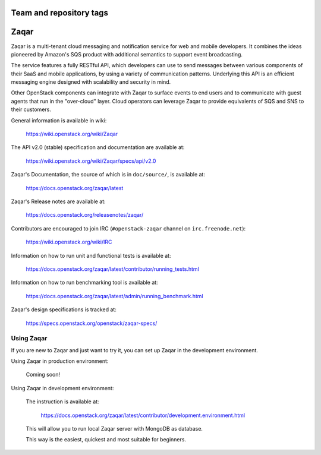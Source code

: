 ========================
Team and repository tags
========================

.. image:: https://governance.openstack.org/tc/badges/zaqar.svg
    :target: https://governance.openstack.org/tc/reference/tags/index.html

.. Change things from this point on

=====
Zaqar
=====

Zaqar is a multi-tenant cloud messaging and notification service for web
and mobile developers.
It combines the ideas pioneered by Amazon's SQS product with additional
semantics to support event broadcasting.

The service features a fully RESTful API, which developers can use to send
messages between various components of their SaaS and mobile applications, by
using a variety of communication patterns. Underlying this API is an efficient
messaging engine designed with scalability and security in mind.

Other OpenStack components can integrate with Zaqar to surface events to end
users and to communicate with guest agents that run in the "over-cloud" layer.
Cloud operators can leverage Zaqar to provide equivalents of SQS and SNS to
their customers.

General information is available in wiki:

    https://wiki.openstack.org/wiki/Zaqar

The API v2.0 (stable) specification and documentation are available at:

    https://wiki.openstack.org/wiki/Zaqar/specs/api/v2.0

Zaqar's Documentation, the source of which is in ``doc/source/``, is
available at:

    https://docs.openstack.org/zaqar/latest

Zaqar's Release notes are available at:

    https://docs.openstack.org/releasenotes/zaqar/

Contributors are encouraged to join IRC (``#openstack-zaqar`` channel on
``irc.freenode.net``):

    https://wiki.openstack.org/wiki/IRC

Information on how to run unit and functional tests is available at:

    https://docs.openstack.org/zaqar/latest/contributor/running_tests.html

Information on how to run benchmarking tool is available at:

    https://docs.openstack.org/zaqar/latest/admin/running_benchmark.html

Zaqar's design specifications is tracked at:

    https://specs.openstack.org/openstack/zaqar-specs/

Using Zaqar
-----------

If you are new to Zaqar and just want to try it, you can set up Zaqar in
the development environment.

Using Zaqar in production environment:

    Coming soon!

Using Zaqar in development environment:

    The instruction is available at:

        https://docs.openstack.org/zaqar/latest/contributor/development.environment.html

    This will allow you to run local Zaqar server with MongoDB as database.

    This way is the easiest, quickest and most suitable for beginners.




